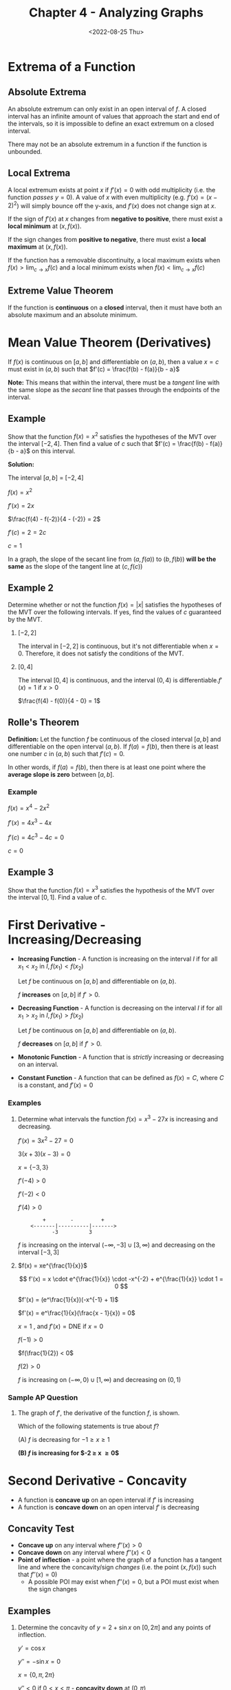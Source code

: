 #+TITLE: Chapter 4 - Analyzing Graphs
#+DATE: <2022-08-25 Thu>
#+STARTUP: latexpreview inlineimages

* Extrema of a Function

** Absolute Extrema

An absolute extremum can only exist in an open interval of $f$. A closed interval has an infinite amount of values that approach the start and end of the intervals, so it is impossible to define an exact extremum on a closed interval.

There may not be an absolute extremum in a function if the function is unbounded.

** Local Extrema

A local extremum exists at point $x$ if $f'(x) = 0$ with odd multiplicity (i.e. the function /passes/ $y = 0$). A value of $x$ with even multiplicity (e.g. $f'(x) = (x -2)^2$) will simply bounce off the y-axis, and $f'(x)$ does not change sign at $x$.

If the sign of $f'(x)$ at $x$ changes from *negative to positive*, there must exist a *local minimum* at $(x, f(x))$.

If the sign changes from *positive to negative*, there must exist a *local maximum* at $(x, f(x))$.

If the function has a removable discontinuity, a local maximum exists when  $f(x) > \lim_{c \to x} f(c)$ and a local minimum exists when $f(x) < \lim_{c \to x} f(c)$

** Extreme Value Theorem

If the function is *continuous* on a *closed* interval, then it must have both an absolute maximum and an absolute minimum.

* Mean Value Theorem (Derivatives)

If $f(x)$ is continuous on $[a, b]$ and differentiable on $(a, b)$, then a value $x = c$ must exist in $(a, b)$ such that $f'(c) = \frac{f(b) - f(a)}{b - a}$

*Note:* This means that within the interval, there must be a /tangent/ line with the same slope as the /secant/ line that passes through the endpoints of the interval.

** Example

Show that the function $f(x) = x^2$ satisfies the hypotheses of the MVT over the interval $[-2, 4]$. Then find a value of $c$ such that $f'(c) = \frac{f(b) - f(a)}{b - a}$ on this interval.

*Solution:*

The interval $[a, b]$ = $[-2, 4]$

$f(x) = x^2$

$f'(x) = 2x$

$\frac{f(4) - f(-2)}{4 - (-2)} = 2$

$f'(c) = 2 = 2c$

$c = 1$

In a graph, the slope of the secant line from $(a, f(a))$ to $(b, f(b))$ *will be the same* as the slope of the tangent line at $(c, f(c))$

#+caption: Secant line and tangent line
#+attr_org: :width 20
[[./mvt.png]]

** Example 2

Determine whether or not the function $f(x) = |x|$ satisfies the hypotheses of the MVT over the following intervals. If yes, find the values of $c$ guaranteed by the MVT.

1. $[-2, 2]$

   The interval in $[-2, 2]$ is continuous, but it's not differentiable when $x = 0$. Therefore, it does not satisfy the conditions of the MVT.

2. $[0, 4]$

   The interval $[0, 4]$ is continuous, and the interval $(0, 4)$ is differentiable.$f'(x) = 1$ if $x > 0$

    $\frac{f(4) - f(0)}{4 - 0} = 1$

** Rolle's Theorem

*Definition:* Let the function $f$ be continuous of the closed interval $[a, b]$ and differentiable on the open interval $(a, b)$. If $f(a) = f(b)$, then there is at least one number $c$ in $(a, b)$ such that $f'(c) = 0$.

In other words, if $f(a) = f(b)$, then there is at least one point where the *average slope is zero* between $[a, b]$.

*** Example

$f(x) = x^4 - 2x^2$

$f'(x) = 4x^3 - 4x$

$f'(c) = 4c^3 - 4c = 0$

$c = 0$

** Example 3

Show that the function $f(x) = x^3$ satisfies the hypothesis of the MVT over the interval $[0, 1]$. Find a value of $c$.

* First Derivative - Increasing/Decreasing

- *Increasing Function* - A function is increasing on the interval $I$ if for all $x_1 < x_2$ in $I, f(x_1) < f(x_2)$

  Let $f$ be continuous on $[a, b]$ and differentiable on $(a, b)$.

  $f$ *increases* on $[a, b]$ if $f' > 0$.

- *Decreasing Function* - A function is decreasing on the interval $I$ if for all $x_1 > x_2$ in $I, f(x_1) > f(x_2)$

  Let $f$ be continuous on $[a, b]$ and differentiable on $(a, b)$.

  $f$ *decreases* on $[a, b]$ if $f' > 0$.

- *Monotonic Function* - A function that is /strictly/ increasing or decreasing on an interval.

- *Constant Function* - A function that can be defined as $f(x) = C$, where $C$ is a constant, and $f'(x) = 0$

*** Examples

1. Determine what intervals the function $f(x) = x^3 - 27x$ is increasing and decreasing.

   $f'(x) = 3x^2 - 27 = 0$

   $3(x + 3)(x - 3) = 0$

   $x = \{ -3, 3 \}$

   $f'(-4) > 0$

   $f'(-2) < 0$

   $f'(4) > 0$

   :         +        -         +
   :     <-------|----------|------->
   :            -3          3

   $f$ is increasing on the interval $(-\infty, -3] \cup [3, \infty)$ and decreasing on the interval $[-3, 3]$

2. $f(x) = xe^{\frac{1}{x}}$

   \[
   f'(x) = x \cdot e^{\frac{1}{x}} \cdot -x^{-2} + e^{\frac{1}{x}} \cdot 1 = 0
   \]

   $f'(x) = (e^\frac{1}{x})(-x^{-1} + 1)$

   $f'(x) = e^\frac{1}{x}(\frac{x - 1}{x}) = 0$

   $x = 1$ , and $f'(x) = \textrm{DNE}$ if $x = 0$

   $f(-1) > 0$

   $f(\frac{1}{2}) < 0$

   $f(2) > 0$

   $f$ is increasing on $(-\infty, 0) \cup [1, \infty)$ and decreasing on $(0, 1)$


*** Sample AP Question

1. The graph of $f'$, the derivative of the function $f$, is shown.

   [[./ap-question-interval.png]]

   Which of the following statements is true about $f$?

   (A) $f$ is decreasing for $-1 \ge x \ge 1$

   *(B) $f$ is increasing for $-2 \ge x \ge 0$*

* Second Derivative - Concavity

- A function is *concave up* on an open interval if $f'$ is increasing
- A function is *concave down* on an open interval $f'$ is decreasing

** Concavity Test

- *Concave up* on any interval where $f''(x) > 0$
- *Concave down* on any interval where $f''(x) < 0$
- *Point of inflection* - a point where the graph of a function has a tangent line and where the concavity/sign /changes/ (i.e. the point $(x, f(x))$ such that $f''(x) = 0$)
  - A possible POI may exist when $f''(x) = 0$, but a POI must exist when the sign changes

** Examples

1. Determine the concavity of $y = 2 + \sin x$ on $[0, 2\pi]$ and any points of inflection.

   $y' = \cos x$

   $y'' = -\sin x = 0$

   $x = \{ 0, \pi, 2\pi \}$

   $y'' < 0$ if $0 < x < \pi$ - *concavity down* at $(0, \pi)$

   $y'' > 0$ is $\pi < x < 2\pi$ - *concavity up* at $(\pi, 2\pi)$

2. Determine the concavity of $f(x) = \frac{2x}{x^2 - 4}$

   $f''(x) = \frac{4x(x^2 + 12)}{(x^2 - 4)^3}$

   $f''(0) = 0$

   $f''(\pm 2) = \textrm{DNE}$

   $f''(-3) < 0$

   $f''(-1) > 0$

   $f''(1) < 0$

   $f''(3) > 0$

   :     -       +      -       +
   : <-------------------------------> f''(x)
   :        |       |       |
   :        2       0      4/3

   *Concavity down* on $(-\infty, -2) \cup (0, 2)$

   *Concavity up* on $(-2, 0) \cup (2, \infty)$

   3 possible points of inflection: $\{ -2, 0, 2 \}$

   Since $\pm 2$ does not exist in the domain of the original function, they could not be considered points of inflection. Therefore, the only point of inflection is $(0, 0)$.

3. $f'(x) = 4x^3 - 8x^2$

   $f''(x) = 12x^2 - 16x$

   $f''(x) = 4x(3x - 4)$

   $x = \{0, \frac{4}{3}\}$

   $f''(x) > 0; x = -1$

   $f''(x) < 0; x = 1$

   $f''(x) > 0; x = 2$

   :       +         -          +
   :   <-------------------------------> f''(x)
   :         |         |
   :             0        4/3

   *Concavity down* on $(0, \frac{4}{3})$

   *Convacity up* on $(-\infty, 0) \cup (\frac{4}{3}, \infty)$

** Sample AP Questions

1. Let $f$ be the function given by $f(x) = 2xe^x$.  The graph of $f$  is concave down when

   $f'(x) = 2e^x + 2xe^x$

   $f''(x) = 2e^x + 6xe^x$

   $x = \{ -2, 0 \}$

   :          -
   :   <-------------------------------> f''(x)
   :              |      |
   :             -2      0

   *Concave down* $(-\infty, -2)$

2. The second derivative of the function $f$ is given by $f''(x) = x(x - a)(x - b)^2$. The graph of $f''(x)$ is shown. For what values does $f$ have a point of inflection?

   [[./ap-question-poi.png]]

   $f$ has a *point of inflection at $0, a, b$* because the value of $f$ at those points is zero. By definition, it is a point of inflection.

3. The function $f$ has first derivative given by $f'(x) = \frac{\sqrt{x}}{1 + x + x^3}$

   $f''(x) = \frac{-5x^3 - x + 1}{2\sqrt{x}(1 + x + x^3)^2} = 0$

   $-5x^3 - x + 1 = 0$ Solve the numerator for 0

   $x = 0.473$ (x-coordinate of point of inflection)

4. For all $x$ in the closed interval $[2, 5]$, the function $f$ has a positive first derivative and a derivative. Which of the following could be a table of values for $f$?

   [[./ap-question-poi-tables.png]]

   B is most likely the answer because $f$ in that interval is concave down. Therefore, the rate of change should slow down but not be negative.

* Second Derivative Test

If $f'(c) = 0$ and $f''(c) < 0$, then a local maximum exists at $x = c$. If $f'(c) = 0$ and $f''(c) > 0$, then a local minimum exists at $x = c$.

** Examples

1. Find where the extreme values of $f(x) = x^3 - 12x - 5$ occur.

   \begin{array}{ r l }
   f'(x) & = 3x^2 - 12 \\
   & = 3(x^2 - 4) \\
   & = 3(x + 2)(x - 2) \\
   \end{array}

   $x = \pm 2$

   $f''(x) = 6x$

   $f''(2) = 12$ --- a local maximum occurs at $x = 2$

   $f''(-2) = -12$ --- a local minumum occurs at $x = -2$

** AP Sample Questions

1. Let $g$ be a twice-differentiable function with $g' > 0$ and $g''(x) > 0$ for all real numbers $x$, such that $g(4) = 12$ and $g(5) = 18$. Which is a possible value of $g(6)$?

   a. 15
   b. 21
   c. 24
   d. 27

   The most likely answer is (D) because $g'$ is positive, and $g''$ is also positive, which means that $g$ must be *exponentially increasing*.

2. The function $f$ has property $f(x), f'(x), f''(x)$ are negative for all real values of $x$. Which of the following could be the graph for $f$?

   [[./ap-question-second-derivative.png]]

Graph (B) is most likely the answer. The range of $f$ is always negative, so it can never be positive at any point. Since $f'$ is negative, $f$ should be decreasing. Since $f''$ is negative, $f'$ should be decreasing, which means $f$ should be exponentially decreasing (i.e. no deceleration).

* Curve Sketching

1. Identify the domain, range, intercepts, asymptotes, and end behavior
2. Find critical points and determine on which intervals the function is inceasing or decreasing
3. Determine points of inflection and the direction of concavity between POIs
4. Plot a few points if necessary to draw the curve about

** Example

Sketch the graph of $f(x) = \frac{2x}{x^2 - 4}$

x-intercept: $(0, 0)$

y-intercept: $(0, 0)$

Vertical asymptote: $x = \pm 2$

Horizontal asymptote: $\lim_{x \to \pm \infty} f(x) = 0$

$f(x) = 2x(x^2 - 4)^{-1}$

$f'(x) = \frac{-2x(x^2 + 4)}{(x^2 - 4)^2}$

$f''(x) = \frac{4x(x^2 + 12)}{(x^2 - 4)^3}$

$f'(0) = 0$

$f'(\pm 2) = \textrm{undefined}$

$f''(0) = 0$

$f''(\pm2) = \textrm{undefined}$

   :         -          -         -         -
   :  <-------------------------------------------> f'(x)
   :               2         0         2

   :        -          +         -         +
   : <-------------------------------------------> f''(x)
   :              2         0         2

   :                   Decreasing
   :      CCU         CCD       CCU       CCD
   : <-------------------------------------------> f(x)
   :              2         0         2

* Kinematics

\begin{array}{ r l }
    \textrm{Position} & x(t) \\
    \textrm{Velocity} & x'(t) = v(t) \\
    \textrm{Acceleration} & x''(t) = v'(t) = x(t)
\end{array}

** Example

A particle moves along a horizontal axis with velocity given by the function

\[
v(t) = -5 + 2.3e^{\sin(t^2)}
\]

Is the particle speeding up or slowing down at $t = 27$?

\[
v'(t) = 2.3(e^{\sin(t^2)} + -2t\cos(t^2))
\]

\[
a(27) = v'(27) = -120
\]

Because $a(27) < 0$, the particle is decelerating, and which means the particle is slowing down.
